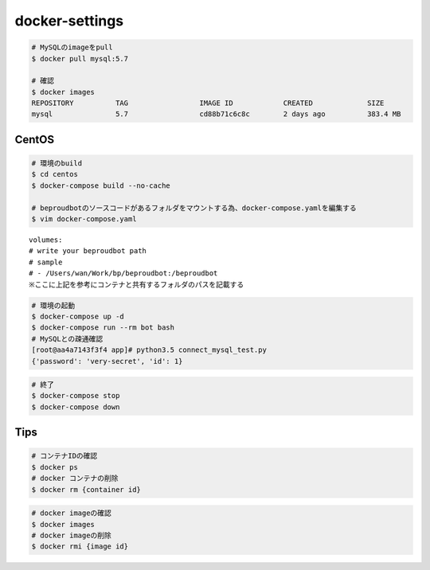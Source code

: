 docker-settings
=========================

.. code-block:: shell

   # MySQLのimageをpull
   $ docker pull mysql:5.7

   # 確認
   $ docker images
   REPOSITORY          TAG                 IMAGE ID            CREATED             SIZE
   mysql               5.7                 cd88b71c6c8c        2 days ago          383.4 MB

CentOS
--------------

.. code-block:: shell

   # 環境のbuild
   $ cd centos
   $ docker-compose build --no-cache

   # beproudbotのソースコードがあるフォルダをマウントする為、docker-compose.yamlを編集する
   $ vim docker-compose.yaml


::

   volumes:
   # write your beproudbot path
   # sample
   # - /Users/wan/Work/bp/beproudbot:/beproudbot
   ※ここに上記を参考にコンテナと共有するフォルダのパスを記載する


.. code-block:: shell

   # 環境の起動
   $ docker-compose up -d
   $ docker-compose run --rm bot bash
   # MySQLとの疎通確認
   [root@aa4a7143f3f4 app]# python3.5 connect_mysql_test.py
   {'password': 'very-secret', 'id': 1}

.. code-block:: shell

   # 終了
   $ docker-compose stop
   $ docker-compose down


Tips
---------


.. code-block:: shell

   # コンテナIDの確認
   $ docker ps
   # docker コンテナの削除
   $ docker rm {container id}


.. code-block:: shell

   # docker imageの確認
   $ docker images
   # docker imageの削除
   $ docker rmi {image id}
